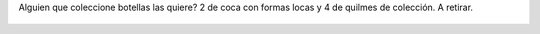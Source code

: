 Alguien que coleccione botellas las quiere?  2 de coca con formas locas y 4 de quilmes de colección. A retirar.

.. figure:: 8y6z4y.thumbnail.jpg
  :target: 8y6z4y.jpg
